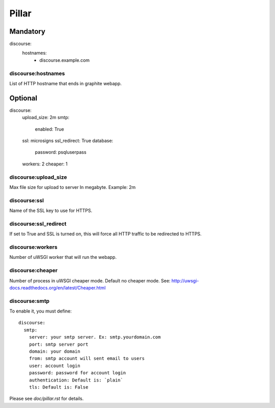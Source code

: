 Pillar
======

Mandatory
---------

discourse:
  hostnames:
    - discourse.example.com

discourse:hostnames
~~~~~~~~~~~~~~~~~~~

List of HTTP hostname that ends in graphite webapp.

Optional
--------

discourse:
  upload_size: 2m
  smtp:
    enabled: True
  ssl: microsigns
  ssl_redirect: True
  database:
    password: psqluserpass
  workers: 2
  cheaper: 1

discourse:upload_size
~~~~~~~~~~~~~~~~~~~~~

Max file size for upload to server
In megabyte. Example: 2m

discourse:ssl
~~~~~~~~~~~~~

Name of the SSL key to use for HTTPS.

discourse:ssl_redirect
~~~~~~~~~~~~~~~~~~~~~~

If set to True and SSL is turned on, this will force all HTTP traffic to be
redirected to HTTPS.

discourse:workers
~~~~~~~~~~~~~~~~~

Number of uWSGI worker that will run the webapp.

discourse:cheaper
~~~~~~~~~~~~~~~~~

Number of process in uWSGI cheaper mode. Default no cheaper mode.
See: http://uwsgi-docs.readthedocs.org/en/latest/Cheaper.html

discourse:smtp
~~~~~~~~~~~~~~

To enable it, you must define::

  discourse:
    smtp:
      server: your smtp server. Ex: smtp.yourdomain.com
      port: smtp server port
      domain: your domain
      from: smtp account will sent email to users
      user: account login
      password: password for account login
      authentication: Default is: `plain`
      tls: Default is: False

Please see `doc/pillar.rst` for details.
